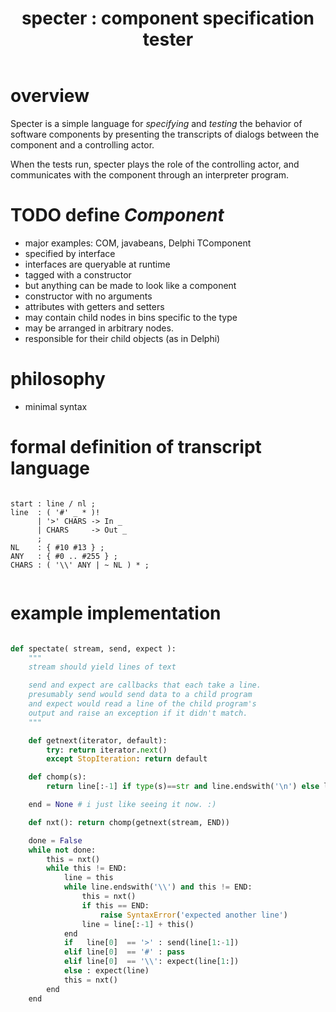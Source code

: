 #+title: specter : component specification tester

* overview

Specter is a simple language for /specifying/ and /testing/ the behavior of software components by presenting the transcripts of dialogs between the component and a controlling actor.

When the tests run, specter plays the role of the controlling actor, and communicates with the component through an interpreter program.

* TODO define /Component/

- major examples: COM, javabeans, Delphi TComponent
- specified by interface
- interfaces are queryable at runtime
- tagged with a constructor
- but anything can be made to look like a component
- constructor with no arguments
- attributes with getters and setters
- may contain child nodes in bins specific to the type
- may be arranged in arbitrary nodes.
- responsible for their child objects (as in Delphi)


* philosophy

- minimal syntax

* formal definition of transcript language

#+begin_src antlr

  start : line / nl ;
  line  : ( '#' _ * )!
        | '>' CHARS -> In _
        | CHARS     -> Out _
        ;
  NL    : { #10 #13 } ;
  ANY   : { #0 .. #255 } ;
  CHARS : ( '\\' ANY | ~ NL ) * ;

#+end_src


* example implementation

#+begin_src python
  
  def spectate( stream, send, expect ):
      """
      stream should yield lines of text
  
      send and expect are callbacks that each take a line.
      presumably send would send data to a child program
      and expect would read a line of the child program's 
      output and raise an exception if it didn't match.
      """
  
      def getnext(iterator, default):
          try: return iterator.next()
          except StopIteration: return default
      
      def chomp(s):
          return line[:-1] if type(s)==str and line.endswith('\n') else line
      
      end = None # i just like seeing it now. :)
  
      def nxt(): return chomp(getnext(stream, END))
      
      done = False
      while not done:
          this = nxt()
          while this != END:
              line = this
              while line.endswith('\\') and this != END:
                  this = nxt()
                  if this == END:
                      raise SyntaxError('expected another line')
                  line = line[:-1] + this()
              end
              if   line[0]  == '>' : send(line[1:-1])
              elif line[0]  == '#' : pass
              elif line[0]  == '\\': expect(line[1:])
              else : expect(line)
              this = nxt()
          end
      end

#+end_src

